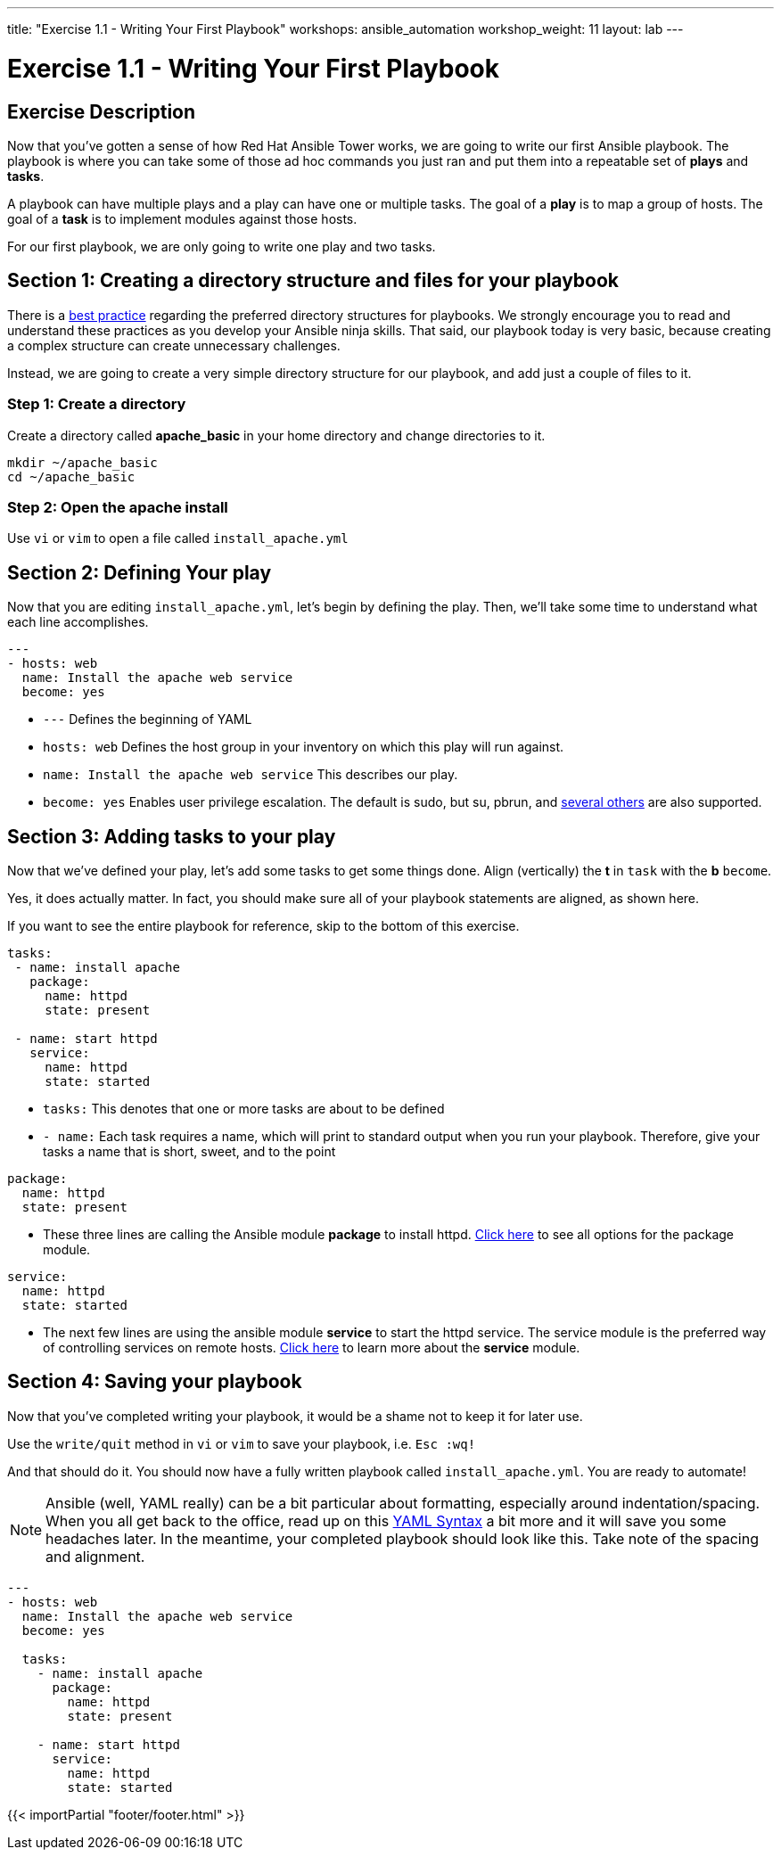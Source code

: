 ---
title: "Exercise 1.1 - Writing Your First Playbook"
workshops: ansible_automation
workshop_weight: 11
layout: lab
---

:icons: font
:imagesdir: /workshops/ansible_automation/images
:figure-caption!:
:become_url: http://docs.ansible.com/ansible/become.html
:dir_url: http://docs.ansible.com/ansible/playbooks_best_practices.html
:package_url: http://docs.ansible.com/ansible/package_module.html
:service_url: http://docs.ansible.com/ansible/service_module.html
:yaml_url: http://docs.ansible.com/ansible/YAMLSyntax.html


= Exercise 1.1 - Writing Your First Playbook

== Exercise Description
Now that you've gotten a sense of how Red Hat Ansible Tower works, we are going to write our first
Ansible playbook.  The playbook is where you can take some of those ad hoc commands you just ran
and put them into a repeatable set of *plays* and *tasks*.

A playbook can have multiple plays and a play can have one or multiple tasks.  The goal of a *play* is to map a group of hosts.  The goal of a *task* is to implement modules against those hosts.

For our first playbook, we are only going to write one play and two tasks.


== Section 1: Creating a directory structure and files for your playbook

There is a link:{dir_url}[best practice] regarding the preferred directory structures for playbooks.  We strongly encourage
you to read and understand these practices as you develop your Ansible ninja skills.  That said,
our playbook today is very basic, because creating a complex structure can create unnecessary challenges.

Instead, we are going to create a very simple directory structure for our playbook, and add just a couple of files to it.


=== Step 1: Create a directory
Create a directory called *apache_basic* in your home directory and change directories to it.

[source,bash]
----
mkdir ~/apache_basic
cd ~/apache_basic
----

=== Step 2: Open the apache install
Use `vi` or `vim` to open a file called `install_apache.yml`




== Section 2: Defining Your play

Now that you are editing `install_apache.yml`, let's begin by defining the play. Then, we'll take some time to understand what each line accomplishes.



[source,bash]
----
---
- hosts: web
  name: Install the apache web service
  become: yes
----



- `---` Defines the beginning of YAML
- `hosts: web` Defines the host group in your inventory on which this play will run against.
- `name: Install the apache web service` This describes our play.
- `become: yes` Enables user privilege escalation.  The default is sudo, but su, pbrun, and link:{become_url}[several others] are also supported.


== Section 3: Adding tasks to your play

Now that we've defined your play, let's add some tasks to get some things done.  Align (vertically) the *t* in `task` with the *b* `become`.  +

Yes, it does actually matter.  In fact, you should make sure all of your playbook statements are aligned, as shown here. +

If you want to see the entire playbook for reference, skip to the bottom of this exercise.


[source,bash]
----
tasks:
 - name: install apache
   package:
     name: httpd
     state: present

 - name: start httpd
   service:
     name: httpd
     state: started
----



- `tasks:` This denotes that one or more tasks are about to be defined
- `- name:` Each task requires a name, which will print to standard output when you run your playbook.
Therefore, give your tasks a name that is short, sweet, and to the point




[source,text]
----
package:
  name: httpd
  state: present
----


- These three lines are calling the Ansible module *package* to install httpd.
link:{package_url}[Click here] to see all options for the package module.



[source,text]
----
service:
  name: httpd
  state: started
----



- The next few lines are using the ansible module *service* to start the httpd service.  The service module
is the preferred way of controlling services on remote hosts.  link:{service_url}[Click here] to learn more
about the *service* module.



== Section 4: Saving your playbook

Now that you've completed writing your playbook, it would be a shame not to keep it for later use.

Use the `write/quit` method in `vi` or `vim` to save your playbook, i.e. `Esc :wq!`


And that should do it.  You should now have a fully written playbook called `install_apache.yml`.
You are ready to automate!

[NOTE]
Ansible (well, YAML really) can be a bit particular about formatting, especially around indentation/spacing.  When you all get back to the office,
read up on this link:{yaml_url}[YAML Syntax] a bit more and it will save you some headaches later.  In the meantime, your completed playbook should look
like this.  Take note of the spacing and alignment.

[source,bash]
----
---
- hosts: web
  name: Install the apache web service
  become: yes

  tasks:
    - name: install apache
      package:
        name: httpd
        state: present

    - name: start httpd
      service:
        name: httpd
        state: started
----

{{< importPartial "footer/footer.html" >}}
